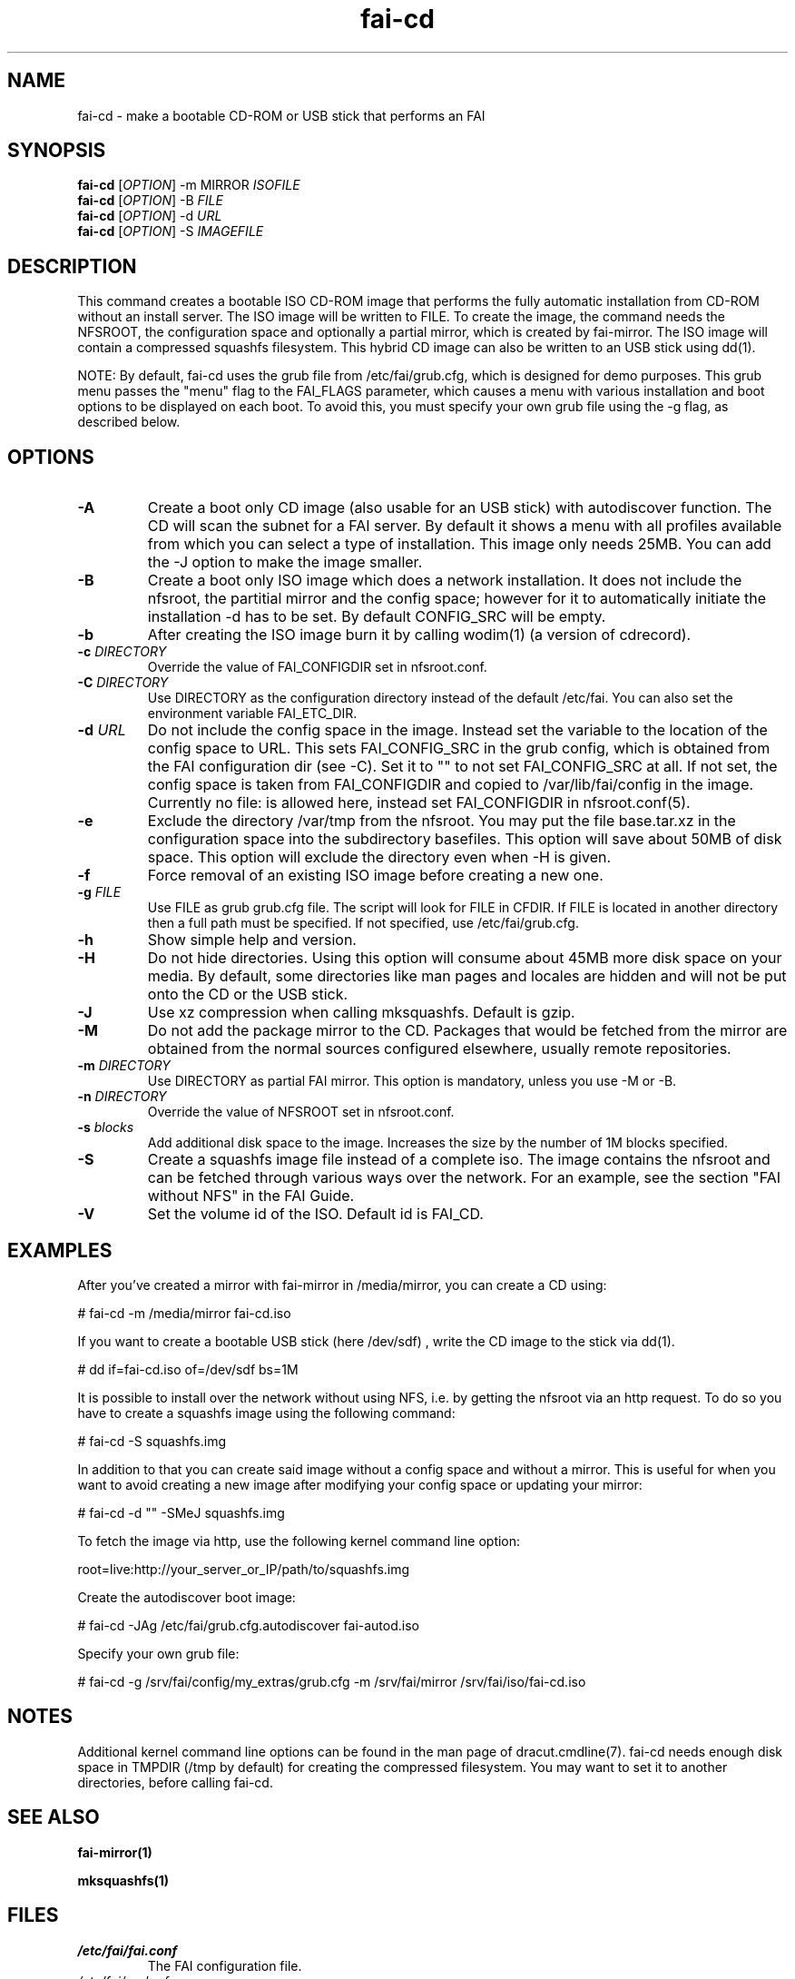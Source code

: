 .\"                                      Hey, EMACS: -*- nroff -*-
.if \n(zZ=1 .ig zZ
.if \n(zY=1 .ig zY
.TH fai-cd 8 "Oct 2017" "FAI 5"
.\" Please adjust this date whenever revising the manpage.
.\"
.\" Some roff macros, for reference:
.\" .nh        disable hyphenation
.\" .hy        enable hyphenation
.\" .ad l      left justify
.\" .ad b      justify to both left and right margins
.\" .nf        disable filling
.\" .fi        enable filling
.\" .br        insert line break
.\" .sp <n>    insert n+1 empty lines
.\" for manpage-specific macros, see man(7)
.de }1
.ds ]X \&\\*(]B\\
.nr )E 0
.if !"\\$1"" .nr )I \\$1n
.}f
.ll \\n(LLu
.in \\n()Ru+\\n(INu+\\n()Iu
.ti \\n(INu
.ie !\\n()Iu+\\n()Ru-\w\\*(]Xu-3p \{\\*(]X
.br\}
.el \\*(]X\h|\\n()Iu+\\n()Ru\c
.}f
..
.\"
.\" File Name macro.  This used to be `.PN', for Path Name,
.\" but Sun doesn't seem to like that very much.
.\"
.de FN
\fI\|\\$1\|\fP
..
.SH NAME
fai-cd \- make a bootable CD-ROM or USB stick that performs an FAI
.SH SYNOPSIS
.B fai-cd
[\fIOPTION\fR] \-m MIRROR \fIISOFILE\fR
.br
.B fai-cd
[\fIOPTION\fR] \-B \fIFILE\fR
.br
.B fai-cd
[\fIOPTION\fR] \-d \fIURL\fR
.br
.B fai-cd
[\fIOPTION\fR] \-S \fIIMAGEFILE\fR
.br
.SH DESCRIPTION
This command creates a bootable ISO CD-ROM image that performs the
fully automatic installation from CD-ROM without an install server. The
ISO image will be written to FILE. To create the image, the
command needs the NFSROOT, the configuration space and optionally a partial
mirror, which is created by fai-mirror. The ISO image will contain a compressed
squashfs filesystem. This hybrid CD image can also
be written to an USB stick using dd(1).

NOTE: By default, fai-cd uses the grub file from /etc/fai/grub.cfg, which is
designed for demo purposes.  This grub menu passes the "menu" flag to the
FAI_FLAGS parameter, which causes a menu with various installation and
boot options to be displayed on each boot.  To avoid this, you must specify
your own grub file using the -g flag, as described below.

.SH OPTIONS
.TP
.BI \-A
Create a boot only CD image (also usable for an USB stick) with
autodiscover function. The CD will scan the subnet for a FAI
server. By default it shows a menu with all profiles available from
which you can select a type of installation. This image only needs 25MB.
You can add the -J option to make the image smaller.
.TP
.BI \-B
Create a boot only ISO image which does a network installation. It does not include the nfsroot, the
partitial mirror and the config space; however for it to automatically
initiate the installation -d has to be set. By default CONFIG_SRC will
be empty.
.TP
.BI \-b
After creating the ISO image burn it by calling wodim(1) (a version of
cdrecord).
.TP
.BI "\-c " DIRECTORY
Override the value of FAI_CONFIGDIR set in nfsroot.conf.
.TP
.BI "\-C " DIRECTORY
Use DIRECTORY as the configuration directory instead of the default
/etc/fai. You can also set the environment variable FAI_ETC_DIR.
.TP
.BI "\-d " URL
Do not include the config space in the image. Instead set the variable
to the location of the config space to URL. This sets FAI_CONFIG_SRC in the grub config, which
is obtained from the FAI configuration dir (see -C). Set it to "" to not
set FAI_CONFIG_SRC at all. If not set, the config space is taken from
FAI_CONFIGDIR and copied to /var/lib/fai/config in the image. Currently
no file: is allowed here, instead set FAI_CONFIGDIR in nfsroot.conf(5).
.TP
.BI \-e
Exclude the directory /var/tmp from the nfsroot. You may put the
file base.tar.xz in the configuration space into the subdirectory
basefiles. This option will save about 50MB of disk space. This option
will exclude the directory even when \-H is given.
.TP
.BI \-f
Force removal of an existing ISO image before creating a new one.
.TP
.BI "\-g " FILE
Use FILE as grub grub.cfg file. The script will look for FILE
in CFDIR. If FILE is located in another directory then a full path
must be specified. If not specified, use /etc/fai/grub.cfg.
.TP
.BI \-h
Show simple help and version.
.TP
.BI \-H
Do not hide directories. Using this option will consume about 45MB more
disk space on your media. By default, some directories like man pages
and locales are hidden and will not be put onto the CD or the USB stick.
.TP
.BI \-J
Use xz compression when calling mksquashfs. Default is gzip.
.TP
.BI "\-M "
Do not add the package mirror to the CD. Packages that would be fetched
from the mirror are obtained from the normal sources configured
elsewhere, usually remote repositories.
.TP
.BI "\-m " DIRECTORY
Use DIRECTORY as partial FAI mirror. This option is mandatory, unless
you use -M or -B.
.TP
.BI "\-n " DIRECTORY
Override the value of NFSROOT set in nfsroot.conf.
.TP
.BI "\-s " blocks
Add additional disk space to the image. Increases the size by the
number of 1M blocks specified.
.TP
.BI \-S
Create a squashfs image file instead of a complete iso. The image
contains the nfsroot and can be fetched through various ways over the
network. For an example, see the section "FAI without NFS" in the FAI
Guide.
.TP
.BI \-V
Set the volume id of the ISO. Default id is FAI_CD.
.SH EXAMPLES
.br
After you've created a mirror with fai-mirror in /media/mirror, you
can create a CD using:

   # fai-cd \-m /media/mirror fai-cd.iso

If you want to create a bootable USB stick (here /dev/sdf) , write the
CD image to the stick via dd(1).

   # dd if=fai-cd.iso of=/dev/sdf bs=1M

It is possible to install over the network without using NFS, i.e. by
getting the nfsroot via an http request. To do so you have to create a
squashfs image using the following command:

   # fai-cd \-S squashfs.img

In addition to that you can create said image without a config space
and without a mirror. This is useful for when you want to avoid
creating a new image after modifying your config space or
updating your mirror:

   # fai-cd \-d "" \-SMeJ squashfs.img

To fetch the image via http, use the following kernel command line
option:

   root=live:http://your_server_or_IP/path/to/squashfs.img

Create the autodiscover boot image:

   # fai-cd \-JAg /etc/fai/grub.cfg.autodiscover fai-autod.iso

Specify your own grub file:

   # fai-cd -g /srv/fai/config/my_extras/grub.cfg -m /srv/fai/mirror /srv/fai/iso/fai-cd.iso

.SH NOTES
Additional kernel command line options can be found in the man page of
dracut.cmdline(7). fai-cd needs enough disk space in TMPDIR (/tmp by
default) for creating the compressed filesystem. You may want to set
it to another directories, before calling fai-cd.

.SH SEE ALSO
.br

.BR fai\-mirror(1)

.BR mksquashfs(1)
.SH FILES
.PD 0
.TP
.FN /etc/fai/fai.conf
The FAI configuration file.
.TP
.FN /etc/fai/grub.cfg
The default grub2 menu configuration file for fai-cd.
.SH AUTHOR
Thomas Lange <lange@informatik.uni-koeln.de>
